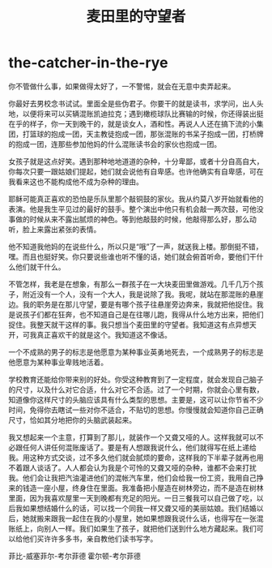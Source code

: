 * the-catcher-in-the-rye
#+TITLE: 麦田里的守望者

你不管做什么事，如果做得太好了，一不警惕，就会在无意中卖弄起来。

你最好去男校念书试试。里面全是些伪君子。你要干的就是读书，求学问，出人头地，以便将来可以买辆混账凯迪拉克；遇到橄榄球队比赛输的时候，你还得装出挺在乎的样子，你一天到晚干的，就是谈女人，酒和性。再说人人还在搞下流的小集团，打篮球的抱成一团，天主教徒抱成一团，那张混账的书呆子抱成一团，打桥牌的抱成一团，连那些参加他妈的什么混账读书会的家伙也抱成一团。

女孩子就是这点好笑。遇到那种地地道道的杂种，十分卑鄙，或者十分自高自大，你每次只要一跟姑娘们提起，她们就会说他有自卑感。也许他确实有自卑感，可在我看来这也不能构成他不成为杂种的理由。

耶稣可能真正喜欢的恐怕是乐队里那个敲铜鼓的家伙。我从约莫八岁开始就看他的表演。他是我生平见过的最好的鼓手。整个演出中他只有机会敲一两次鼓，可他没事做的时候从来不露出腻烦的神色。等到他敲鼓的时候，他敲得那么好，那么动听，脸上来露出紧张的表情。

他不知道我他妈的在说些什么，所以只是“哦”了一声，就送我上楼。那倒挺不错，嘿。而且也挺好笑。你只要说些谁也听不懂的话，她们就会俯首听命，要他们干什么他们就干什么。

不管怎样，我老是在想象，有那么一群孩子在一大块麦田里做游戏。几千几万个孩子，附近没有一个人，没有一个大人，我是说除了我。我呢，就站在那混账的悬崖边。我的职务是在那儿守望，要是有哪个孩子往悬崖旁边奔来，我就把他捉住。我是说孩子们都在狂奔，也不知道自己是在往哪儿跑，我得从什么地方出来，把他们捉住。我整天就干这样的事。我只想当个麦田里的守望者。我知道这有点异想天开，可我真正喜欢干的就是这个。我知道这不像话。

一个不成熟的男子的标志是他愿意为某种事业英勇地死去，一个成熟男子的标志是他愿意为某种事业卑贱地活着。

学校教育还能给你带来别的好处。你受这种教育到了一定程度，就会发现自己脑子的尺寸，以及什么对它合适，什么对它不合适。过了一个时期，你就会心里有数，知道像你这样尺寸的头脑应该具有什么类型的思想。主要是，这可以让你节省不少时间，免得你去瞎试一些对你不适合，不贴切的思想。你慢慢就会知道你自己正确尺寸，恰如其分地把你的头脑武装起来。

我又想起来一个主意，打算到了那儿，就装作一个又聋又哑的人。这样我就可以不必跟任何人讲任何混账废话了。要是有人想跟我说什么，他们就得写在纸上递给我。用这种方式交谈，过不多久他们就会腻烦的要命，这样我的下半辈子就再也用不着跟人谈话了。人人都会认为我是个可怜的又聋又哑的杂种，谁都不会来打扰我。他们会让我把汽油灌进他们的混帐汽车里，他们会给我一份工资，我用自己挣来的钱造一座小屋，终身住在里面。我准备把小屋造在树林旁边，而不是造在树林里面，因为我喜欢屋里一天到晚都有充足的阳光。一日三餐我可以自己做了吃，以后我如果想结婚什么的话，可以找一个同我一样又聋又哑的美丽姑娘。我们结婚以后，她就搬来跟我一起住在我的小屋里，她如果想跟我说什么话，也得写在一张混账纸上，向别人一样。我们如果生了孩子，就把他们送到什么地方藏起来。我们可以给他们买许许多多书，亲自教他们读书写字。

菲比-威塞菲尔-考尔菲德 霍尔顿-考尔菲德


